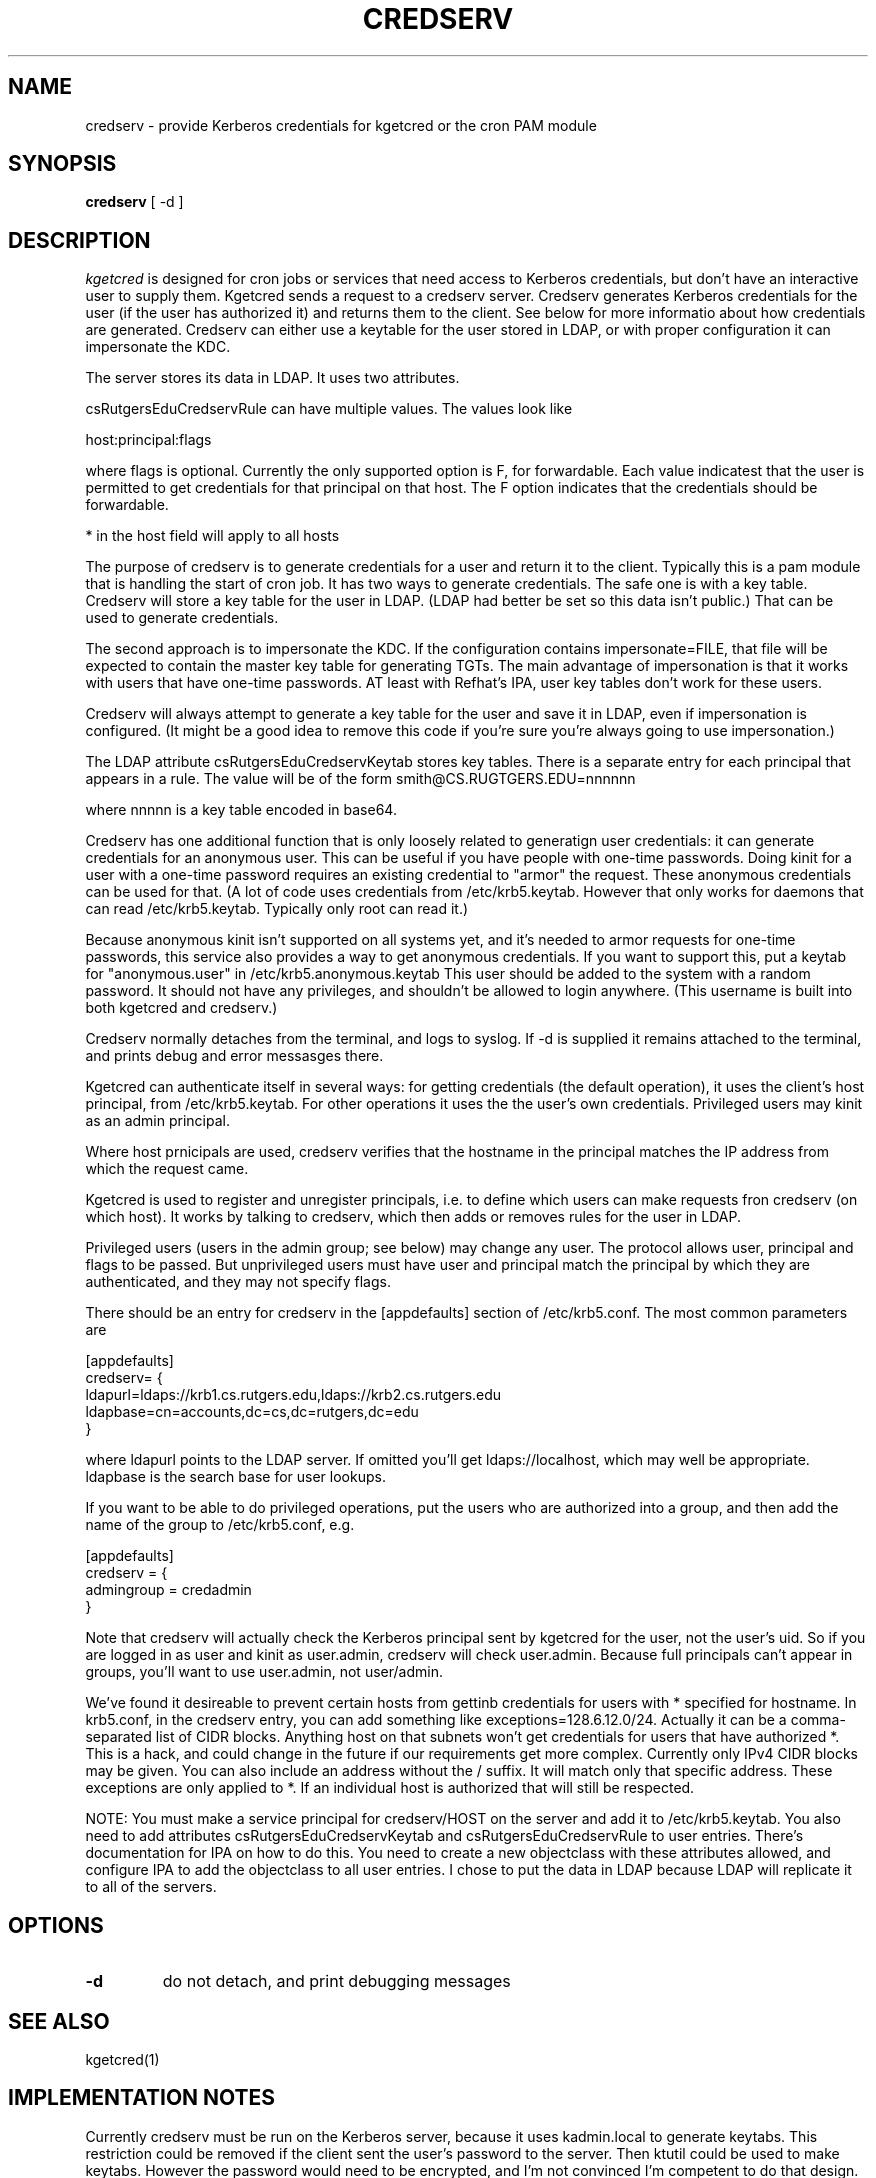 .TH CREDSERV 8
.SH NAME
credserv \- provide Kerberos credentials for kgetcred or the cron PAM module
.SH SYNOPSIS
.B credserv
[ -d ]
.SH DESCRIPTION
.I  kgetcred
is designed for cron jobs or services that need access to Kerberos
credentials, but don't have an interactive user to supply them.
Kgetcred sends a request to a credserv server. Credserv generates
Kerberos credentials for the user (if the user has authorized it)
and returns them to the client. See below for more informatio
about how credentials are generated. Credserv can either use a 
keytable for the user stored in LDAP, or with proper configuration
it can impersonate the KDC.
.PP
The server stores
its data in LDAP. It uses two attributes.
.PP
csRutgersEduCredservRule can have multiple values. The values look like
.PP
host:principal:flags
.PP
where flags is optional. Currently the only supported option is F, for
forwardable. Each value indicatest that the user is permitted to 
get credentials for that principal on that host. The F option indicates
that the credentials should be forwardable. 
.PP
* in the host field will apply to all hosts
.PP
The purpose of credserv is to generate credentials for a user and return
it to the client. Typically this is a pam module that is handling the
start of cron job. It has two ways to generate credentials. The safe
one is with a key table. Credserv will store a key table for the user
in LDAP. (LDAP had better be set so this data isn't public.) That can
be used to generate credentials. 
.PP
The second approach is to impersonate the KDC. If the configuration
contains impersonate=FILE, that file will be expected to contain the
master key table for generating TGTs. The main advantage of impersonation
is that it works with users that have one-time passwords. AT least with
Refhat's IPA, user key tables don't work for these users.
.PP
Credserv will always attempt to generate a key table for the user and
save it in LDAP, even if impersonation is configured. (It might be a good idea to remove this code if you're
sure you're always going to use impersonation.)
.PP
The LDAP attribute csRutgersEduCredservKeytab stores key tables. There is a separate entry
for each principal that appears in a rule. The value will be of the form
.pp
smith@CS.RUGTGERS.EDU=nnnnnn
.PP
where nnnnn is a key table encoded in base64.
.PP
Credserv has one additional function that is only loosely
related to generatign user credentials: it can generate credentials
for an anonymous user. This can be useful if you have people
with one-time passwords. Doing kinit for a user with a one-time
password requires an existing credential to "armor" the request.
These anonymous credentials can be used for that. (A lot of code
uses credentials from /etc/krb5.keytab. However that only works
for daemons that can read /etc/krb5.keytab. Typically only root
can read it.)
.PP
Because anonymous kinit isn't supported on all systems yet, and it's
needed to armor requests for one-time passwords, this service
also provides a way to get anonymous credentials. If you want to support
this, put a keytab for "anonymous.user"  in /etc/krb5.anonymous.keytab
This user should be added to the system with a random password. It should
not have any privileges, and shouldn't be allowed to login anywhere.
(This username is built into both kgetcred and credserv.)
.PP
Credserv normally detaches from the terminal, and logs to syslog.
If -d is supplied it remains attached to the terminal, and prints
debug and error messasges there.
.PP
Kgetcred can authenticate itself in several ways: for getting
credentials (the default operation), it uses the client's
host principal, from /etc/krb5.keytab. For other operations it uses the the user's own credentials. Privileged
users may kinit as an admin principal.
.PP
Where host prnicipals are used, 
credserv verifies that the hostname in the principal matches the IP
address from which the request came.
.PP
Kgetcred is used to register and unregister principals, i.e. to
define which users can make requests fron credserv (on which host).
It works by talking to credserv, which then adds or removes rules
for the user in LDAP.
.PP
Privileged
users (users in the admin group; see below) may change any
user. The protocol allows user, principal and flags to be passed.
But unprivileged users must have user and principal match the
principal by which they are authenticated, and they may not
specify flags.
.PP
There should be an entry for credserv in the [appdefaults]
section of /etc/krb5.conf. The most common parameters are
.PP
.nf
[appdefaults]
credserv= {
    ldapurl=ldaps://krb1.cs.rutgers.edu,ldaps://krb2.cs.rutgers.edu
    ldapbase=cn=accounts,dc=cs,dc=rutgers,dc=edu
}
.fi
.PP
where ldapurl points to the LDAP server. If omitted you'll get
ldaps://localhost, which may well be appropriate. ldapbase
is the search base for user lookups.
.PP
If you want to be able to do privileged operations, put the
users who are authorized into a group, and then add the name of the group to
/etc/krb5.conf, e.g.
.PP
.nf
[appdefaults]
credserv = {
     admingroup = credadmin
}
.fi
.PP
Note that credserv will actually check the Kerberos principal sent
by kgetcred for the user, not the user's uid. So if you are logged
in as user and kinit as user.admin, credserv will check user.admin.
Because full principals can't appear in groups, you'll want to use
user.admin, not user/admin.
.PP
We've found it desireable to prevent certain hosts from
gettinb credentials for users with * specified for hostname.
In krb5.conf, in the credserv entry, you can add something like
exceptions=128.6.12.0/24. Actually it can be a comma-separated
list of CIDR blocks. Anything host on that subnets won't get
credentials for users that have authorized *. This is a hack, and
could change in the future if our requirements get more complex.
Currently only IPv4 CIDR blocks may be given. You can also include
an address without the / suffix. It will match only that specific
address. These exceptions are only applied to *. If an individual
host is authorized that will still be respected.
.PP
NOTE: You must make a service principal for credserv/HOST on the server
and add it to /etc/krb5.keytab. You also need to add attributes 
csRutgersEduCredservKeytab and csRutgersEduCredservRule to user entries.
There's documentation for IPA on how to do this. You need to create a
new objectclass with these attributes allowed, and configure IPA to
add the objectclass to all user entries. I chose to put the data in
LDAP because LDAP will replicate it to all of the servers.
.SH "OPTIONS"
.TP
.B \-d
do not detach, and print debugging messages
.SH "SEE ALSO"
kgetcred(1)
.SH "IMPLEMENTATION NOTES"
.PP
Currently credserv must be run on the Kerberos server, because it uses
kadmin.local to generate keytabs. This restriction could be removed if the
client sent the user's password to the server. Then ktutil could be
used to make keytabs. However the password would need to be encrypted,
and I'm not convinced I'm competent to do that design.
.SH "INSTALLATION"
.PP
1. install credserv in /usr/sbin, credserv.8 in /usr/share/man/man8, credserv.service in /etc/systemd/system/
.br
2. generate or copy /etc/krb5.anonymous.keytab from anonymous.user
.br
3. edit /etc/krb5.conf to add entry with ldapurl and ldapbase, and probably admingroup
.br
4. add one or more administrative users to the group mentioned in admingroup
.br
5. add service credserv/HOST
.br
6. merge a keytable for the service into /etc/krb5.keytab (ipa-getkeytable to generate the keytable, ktutil to merge it)
.br
7. Add attributes csRutgersEduCredservRule and csRutgersEduCredservRule. See below.
.br
8. add permissions for credserv/HOST to read and write the new attributes. This is best done in the IPA web GUI, under IPA server, Role Based Access Control. You'll need to add a permission that can read and write csRutgersEduCredservRule and csRutgersEduCredservRule, a privilege with that permission, a role with that privilege, and then add the service principal credserv/HOST to the role.
.br
9. If you want to support one-time passwords, use kadmin or kadmin.local to generate a keytable for
krbtgt/REALM@REALM. In krb5.conf, in the section for credserv, add impersonate=FILE pointing to that
file. This is a fairly dangerous option, for two reasons: (1) you MUST use the -norandkey option when
generating the key table. Otherwise kadmin will increment the version number of krbtgt. That will 
likely break your whole system. (2) the file must be protected carefully. With it, a user can generate
a TGT for anyone. I recommend running credserv on the KDC, since the KDC already has this data.
.PP
.SH "ADD ATTRIBUTES"
.PP
Adding attributes may differ depending upon which ldap server you're using. These instructions are for IPA.
.PP
Create a file addattr containing
.PP
.nf
dn: cn=schema
changetype: modify
add: attributetypes
attributeTypes: ( 1.3.6.1.4.1.10962.2.4.2 NAME 'csRutgersEduCredservKeytab' DE
 SC 'Encoded keytab for credserv' SYNTAX 1.3.6.1.4.1.1466.115.121.1.15 X-ORIGI
 N ( 'cs.rutgers.edu' 'user defined' ) )
attributeTypes: ( 1.3.6.1.4.1.10962.2.4.1 NAME 'csRutgersEduCredservRule' DESC
  'Authorization for credserv' SYNTAX 1.3.6.1.4.1.1466.115.121.1.15 X-ORIGIN (
  'cs.rutgers.edu' 'user defined' ) )
-
add: objectclasses
objectClasses: ( 1.3.6.1.4.1.10962.2.4.3 NAME 'csRutgersEduPerson' SUP top AUX
 ILIARY MAY ( csRutgersEduCredservRule $ csRutgersEduCredservKeytab ) X-ORIGIN
  ( 'cs.rutgers.edu' 'user defined' ) )
.fi
.PP
ldapmodify -ZZ -x -D "cn=Directory Manager" -W -H ldap://localhost -f addattr
.PP
You'll have to type the directory manager password.
.PP
In principle you can now do ipa config-mod --addattr=ipaUserObjectClasses=csRutgersEduPerson. However it didn't work
for me. I had to use the following file with ldapmodify
.PP
.nf
dn: cn=ipaConfig,cn=etc,dc=cs,dc=rutgers,dc=edu
changetype:modify
add:ipaUserObjectClasses
ipaUserObjectClasses:csRutgersEduPerson
.fi
.PP
If there are existing users, you'll need to add the objectclass csRutgersEduPerson to them.
.PP
Obviously you can use a different name for your attribute, that doesn't have Rutgers in it. However
the definition of the attribute includes a globally unique ID number (OID). The ID number given here
is registered to the Rutgers CS department. If you change the attribute name you should use
your own OID.
